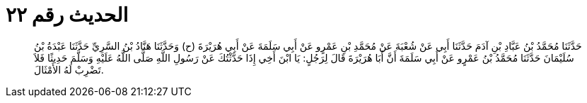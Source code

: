 
= الحديث رقم ٢٢

[quote.hadith]
حَدَّثَنَا مُحَمَّدُ بْنُ عَبَّادِ بْنِ آدَمَ حَدَّثَنَا أَبِي عَنْ شُعْبَةَ عَنْ مُحَمَّدِ بْنِ عَمْرٍو عَنْ أَبِي سَلَمَةَ عَنْ أَبِي هُرَيْرَةَ (ح) وَحَدَّثَنَا هَنَّادُ بْنُ السَّرِيِّ حَدَّثَنَا عَبْدَةُ بْنُ سُلَيْمَانَ حَدَّثَنَا مُحَمَّدُ بْنُ عَمْرٍو عَنْ أَبِي سَلَمَةَ أَنَّ أَبَا هُرَيْرَةَ قَالَ لِرَجُلٍ: يَا ابْنَ أَخِي إِذَا حَدَّثْتُكَ عَنْ رَسُولِ اللَّهِ صَلَّى اللَّهُ عَلَيْهِ وَسَلَّمَ حَدِيثًا فَلاَ تَضْرِبْ لَهُ الأَمْثَالَ.